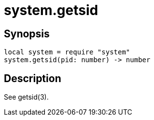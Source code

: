 = system.getsid

ifeval::["{doctype}" == "manpage"]

== Name

Emilua - Lua execution engine

endif::[]

== Synopsis

[source,lua]
----
local system = require "system"
system.getsid(pid: number) -> number
----

== Description

See getsid(3).
